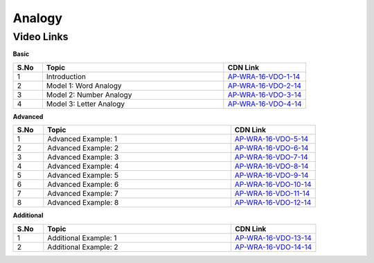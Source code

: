 ============================
Analogy
============================


---------------
 Video Links
---------------


**Basic**


.. csv-table:: 
   :header: "S.No","Topic","CDN Link"
   :widths: 10, 62, 28
   
    "1","Introduction","`AP-WRA-16-VDO-1-14 <https://cdn.talentsprint.com/talentsprint/aptitude/reasoning/english/analogy/int.mp4>`_"
    "2","Model 1: Word Analogy","`AP-WRA-16-VDO-2-14 <https://cdn.talentsprint.com/talentsprint/aptitude/reasoning/english/analogy/m1.mp4>`_"
    "3","Model 2: Number Analogy","`AP-WRA-16-VDO-3-14 <https://cdn.talentsprint.com/talentsprint/aptitude/reasoning/english/analogy/m2.mp4>`_"
    "4","Model 3: Letter Analogy","`AP-WRA-16-VDO-4-14 <https://cdn.talentsprint.com/talentsprint/aptitude/reasoning/english/analogy/m3.mp4>`_"

 

**Advanced**


.. csv-table:: 
   :header: "S.No","Topic","CDN Link"
   :widths: 10, 62, 28
   
   "1","Advanced Example: 1","`AP-WRA-16-VDO-5-14 <https://cdn.talentsprint.com/talentsprint/aptitude/reasoning/english/analogy/q1.mp4>`_"
   "2","Advanced Example: 2","`AP-WRA-16-VDO-6-14 <https://cdn.talentsprint.com/talentsprint/aptitude/reasoning/english/analogy/q2.mp4>`_"
   "3","Advanced Example: 3","`AP-WRA-16-VDO-7-14 <https://cdn.talentsprint.com/talentsprint/aptitude/reasoning/english/analogy/q3.mp4>`_"
   "4","Advanced Example: 4","`AP-WRA-16-VDO-8-14 <https://cdn.talentsprint.com/talentsprint/aptitude/reasoning/english/analogy/q4.mp4>`_"
   "5","Advanced Example: 5","`AP-WRA-16-VDO-9-14 <https://cdn.talentsprint.com/talentsprint/aptitude/reasoning/english/analogy/q5.mp4>`_"
   "6","Advanced Example: 6","`AP-WRA-16-VDO-10-14 <https://cdn.talentsprint.com/talentsprint/aptitude/reasoning/english/analogy/q6.mp4>`_"
   "7","Advanced Example: 7","`AP-WRA-16-VDO-11-14 <https://cdn.talentsprint.com/talentsprint/aptitude/reasoning/english/analogy/q7.mp4>`_"
   "8","Advanced Example: 8","`AP-WRA-16-VDO-12-14 <https://cdn.talentsprint.com/talentsprint/aptitude/reasoning/english/analogy/q8.mp4>`_"



**Additional**


.. csv-table:: 
   :header: "S.No","Topic","CDN Link"
   :widths: 10, 62, 28
   
   "1","Additional Example: 1","`AP-WRA-16-VDO-13-14 <https://cdn.talentsprint.com/talentsprint/aptitude/reasoning/english/additional_questions/analogy/analogy_1.mp4>`_"
   "2","Additional Example: 2","`AP-WRA-16-VDO-14-14 <https://cdn.talentsprint.com/talentsprint/aptitude/reasoning/english/additional_questions/analogy/analogy_2.mp4>`_"

